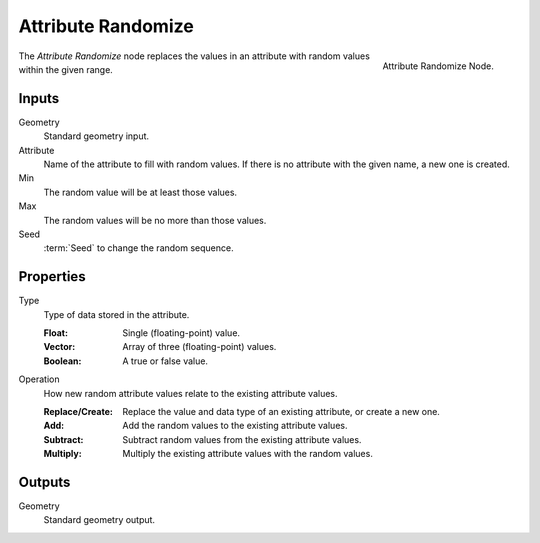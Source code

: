 .. index:: Geometry Nodes; Attribute Randomize
.. _bpy.types.GeometryNodeAttributeRandomize:

*******************
Attribute Randomize
*******************

.. figure:: /images/modeling_geometry-nodes_attribute_attribute-randomize_node.png
   :align: right
   :width: 200px

   Attribute Randomize Node.

The *Attribute Randomize* node replaces the values in an attribute
with random values within the given range.


Inputs
======

Geometry
   Standard geometry input.

Attribute
   Name of the attribute to fill with random values.
   If there is no attribute with the given name, a new one is created.

Min
   The random value will be at least those values.

Max
   The random values will be no more than those values.

Seed
   :term:`Seed` to change the random sequence.


Properties
==========

Type
   Type of data stored in the attribute.

   :Float: Single (floating-point) value.
   :Vector: Array of three (floating-point) values.
   :Boolean: A true or false value.

Operation
   How new random attribute values relate to the existing attribute values.

   :Replace/Create: Replace the value and data type of an existing attribute, or create a new one.
   :Add: Add the random values to the existing attribute values.
   :Subtract: Subtract random values from the existing attribute values.
   :Multiply: Multiply the existing attribute values with the random values.


Outputs
=======

Geometry
   Standard geometry output.
